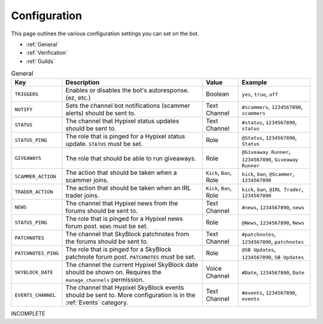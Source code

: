 Configuration
==============

This page outlines the various configuration settings you can set on the bot.

- :ref:`General`
- :ref:`Verification`
- :ref:`Guilds`


.. _General:
.. list-table:: General
   :header-rows: 1

   * - Key
     - Description
     - Value
     - Example
   * - ``TRIGGERS``
     - Enables or disables the bot's autoresponse. (ez, etc.)
     - Boolean
     - ``yes``, ``true``, ``off``
   * - ``NOTIFY``
     - Sets the channel bot notifications (scammer alerts) should be sent to.
     - Text Channel
     - ``#scammers``, ``1234567890``, ``scammers``
   * - ``STATUS``
     - The channel that Hypixel status updates should be sent to.
     - Text Channel
     - ``#status``, ``1234567890``, ``status``
   * - ``STATUS_PING``
     - The role that is pinged for a Hypixel status update. ``STATUS`` must be set.
     - Role
     - ``@Status``, ``1234567890``, ``Status``
   * - ``GIVEAWAYS``
     - The role that should be able to run giveaways.
     - Role
     - ``@Giveaway Runner``, ``1234567890``, ``Giveaway Runner``
   * - ``SCAMMER_ACTION``
     - The action that should be taken when a scammer joins.
     - ``Kick``, ``Ban``, Role
     - ``kick``, ``ban``, ``@Scammer``, ``1234567890``
   * - ``TRADER_ACTION``
     - The action that should be taken when an IRL trader joins.
     - ``Kick``, ``Ban``, Role
     - ``kick``, ``ban``, ``@IRL Trader``, ``1234567890``
   * - ``NEWS``
     - The channel that Hypixel news from the forums should be sent to.
     - Text Channel
     - ``#news``, ``1234567890``, ``news``
   * - ``STATUS_PING``
     - The role that is pinged for a Hypixel news forum post. ``NEWS`` must be set.
     - Role
     - ``@News``, ``1234567890``, ``News``
   * - ``PATCHNOTES``
     - The channel that SkyBlock patchnotes from the forums should be sent to.
     - Text Channel
     - ``#patchnotes``, ``1234567890``, ``patchnotes``
   * - ``PATCHNOTES_PING``
     - The role that is pinged for a SkyBlock patchnote forum post. ``PATCHNOTES`` must be set.
     - Role
     - ``@SB Updates``, ``1234567890``, ``SB Updates``
   * - ``SKYBLOCK_DATE``
     - The channel the current Hypixel SkyBlock date should be shown on. Requires the ``manage_channels`` permission.
     - Voice Channel
     - ``#Date``, ``1234567890``, ``Date``
   * - ``EVENTS_CHANNEL``
     - The channel that Hypixel SkyBlock events should be sent to. More configuration is in the :ref:`Events` category.
     - Text Channel
     - ``#events``, ``1234567890``, ``events``
     

INCOMPLETE
